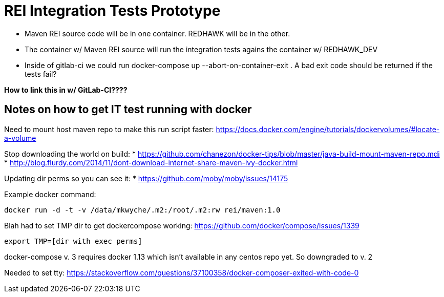= REI Integration Tests Prototype

* Maven REI source code will be in one container. REDHAWK will be in the other. 

* The container w/ Maven REI source will run the integration tests agains the container w/ REDHAWK_DEV

* Inside of gitlab-ci we could run docker-compose up --abort-on-container-exit . A bad exit code should be returned if the tests fail? 

*How to link this in w/ GitLab-CI????*
 
== Notes on how to get IT test running with docker

Need to mount host maven repo to make this run script faster: https://docs.docker.com/engine/tutorials/dockervolumes/#locate-a-volume

Stop downloading the world on build: 
* https://github.com/chanezon/docker-tips/blob/master/java-build-mount-maven-repo.mdi
* http://blog.flurdy.com/2014/11/dont-download-internet-share-maven-ivy-docker.html

Updating dir perms so you can see it:
* https://github.com/moby/moby/issues/14175

Example docker command: 
----
docker run -d -t -v /data/mkwyche/.m2:/root/.m2:rw rei/maven:1.0
----

Blah had to set TMP dir to get dockercompose working:
https://github.com/docker/compose/issues/1339
----
export TMP=[dir with exec perms]
----

docker-compose v. 3 requires docker 1.13 which isn't available in any centos repo yet. So downgraded to v. 2

Needed to set tty: https://stackoverflow.com/questions/37100358/docker-composer-exited-with-code-0
